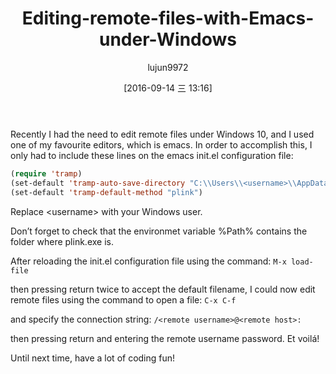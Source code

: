 #+TITLE: Editing-remote-files-with-Emacs-under-Windows
#+URL: http://rentes.github.io/emacs/windows/ssh/2016/08/25/Editing-Remote-Files-With-Emacs-Under-Windows/
#+AUTHOR: lujun9972
#+CATEGORY: raw
#+DATE: [2016-09-14 三 13:16]
#+OPTIONS: ^:{}


Recently I had the need to edit remote files under Windows 10, and I used one of my favourite editors, which
is emacs. In order to accomplish this, I only had to include these lines on the emacs init.el configuration
file:

#+BEGIN_SRC emacs-lisp
  (require 'tramp)
  (set-default 'tramp-auto-save-directory "C:\\Users\\<username>\\AppData\\Local\\Temp")
  (set-default 'tramp-default-method "plink")
#+END_SRC

Replace <username> with your Windows user.

Don’t forget to check that the environmet variable %Path% contains the folder where plink.exe is.

After reloading the init.el configuration file using the command: =M-x load-file=

then pressing return twice to accept the default filename, I could now edit remote files using the command to
open a file: =C-x C-f=

and specify the connection string: =/<remote username>@<remote host>:=

then pressing return and entering the remote username password. Et voilá!

Until next time, have a lot of coding fun!
